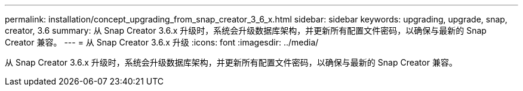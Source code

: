 ---
permalink: installation/concept_upgrading_from_snap_creator_3_6_x.html 
sidebar: sidebar 
keywords: upgrading, upgrade, snap, creator, 3.6 
summary: 从 Snap Creator 3.6.x 升级时，系统会升级数据库架构，并更新所有配置文件密码，以确保与最新的 Snap Creator 兼容。 
---
= 从 Snap Creator 3.6.x 升级
:icons: font
:imagesdir: ../media/


[role="lead"]
从 Snap Creator 3.6.x 升级时，系统会升级数据库架构，并更新所有配置文件密码，以确保与最新的 Snap Creator 兼容。

